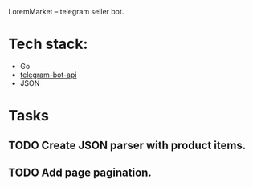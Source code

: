 LoremMarket -- telegram seller bot.

* Tech stack:
 - Go
 - [[https://github.com/go-telegram-bot-api/telegram-bot-api][telegram-bot-api]]
 - JSON


* Tasks
** TODO Create JSON parser with product items.
** TODO Add page pagination.
